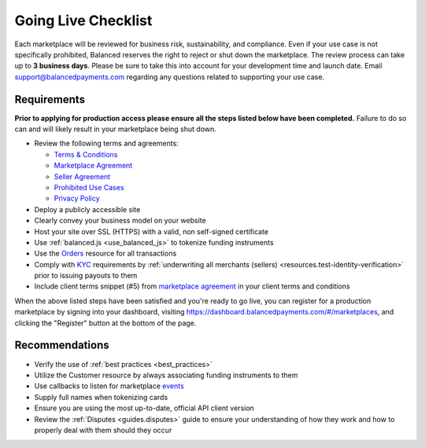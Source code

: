 Going Live Checklist
======================

Each marketplace will be reviewed for business risk, sustainability, and
compliance. Even if your use case is not specifically prohibited, Balanced
reserves the right to reject or shut down the marketplace. The review
process can take up to **3 business days**. Please be sure to take this into account
for your development time and launch date. Email support@balancedpayments.com
regarding any questions related to supporting your use case.

Requirements
-------------------
**Prior to applying for production access please ensure all the steps listed
below have been completed.** Failure to do so can and will likely result in
your marketplace being shut down.

- Review the following terms and agreements:

  - `Terms & Conditions <https://www.balancedpayments.com/terms/>`_
  - `Marketplace Agreement <https://www.balancedpayments.com/terms/marketplaceagreement>`_
  - `Seller Agreement <https://www.balancedpayments.com/terms/selleragreement>`_
  - `Prohibited Use Cases <https://support.balancedpayments.com/hc/en-us/articles/200712784-What-businesses-are-prohibited-from-using-Balanced->`_
  - `Privacy Policy <https://www.balancedpayments.com/privacy>`_

- Deploy a publicly accessible site
- Clearly convey your business model on your website
- Host your site over SSL (HTTPS) with a valid, non self-signed certificate
- Use :ref:`balanced.js <use_balanced_js>` to tokenize funding instruments
- Use the `Orders </1.1/guides/orders/>`_ resource for all transactions
- Comply with `KYC <http://en.wikipedia.org/wiki/Know_your_customer>`_ requirements by :ref:`underwriting all merchants (sellers) <resources.test-identity-verification>` prior to issuing payouts to them
- Include client terms snippet (#5) from `marketplace agreement <https://www.balancedpayments.com/terms/marketplaceagreement>`__ in your client terms and conditions

When the above listed steps have been satisfied and you're ready to go live, you
can register for a production marketplace by signing into your dashboard,
visiting https://dashboard.balancedpayments.com/#/marketplaces, and
clicking the "Register" button at the bottom of the page.

Recommendations
-------------------
- Verify the use of :ref:`best practices <best_practices>`
- Utilize the Customer resource by always associating funding instruments to them
- Use callbacks to listen for marketplace `events </1.1/guides/events/>`_
- Supply full names when tokenizing cards
- Ensure you are using the most up-to-date, official API client version
- Review the :ref:`Disputes <guides.disputes>` guide to ensure your
  understanding of how they work and how to properly deal with them should they
  occur